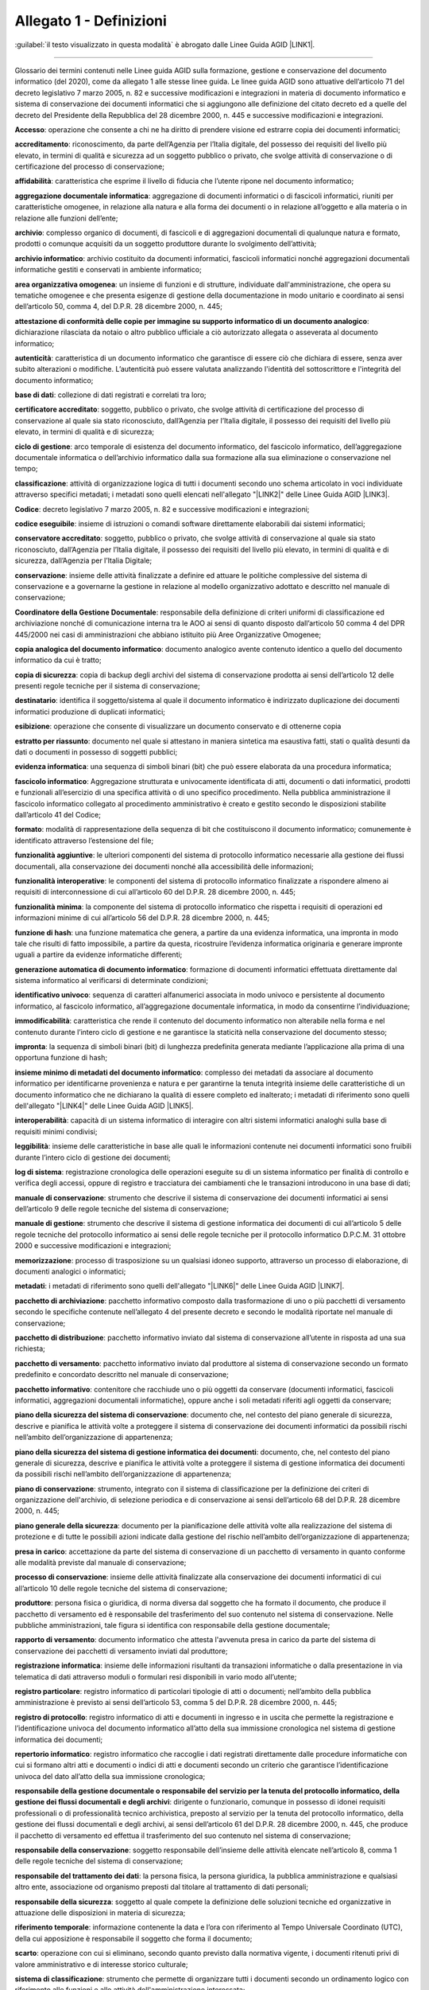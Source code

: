 
.. _he3828404ec3a473d423b1e2a16697e:

Allegato 1 - Definizioni
========================

:guilabel:`il testo visualizzato in questa modalità` è abrogato dalle Linee Guida AGID \ |LINK1|\ .

--------

Glossario dei termini contenuti nelle Linee guida AGID sulla formazione, gestione e conservazione del documento informatico (del 2020), come da allegato 1 alle stesse linee guida. Le linee guida AGID sono attuative dell’articolo 71 del decreto legislativo 7 marzo 2005, n. 82 e successive modificazioni e integrazioni in materia di documento informatico e sistema di conservazione dei documenti informatici che si aggiungono alle definizione del citato decreto ed a quelle del decreto del Presidente della Repubblica del 28 dicembre 2000, n. 445 e successive modificazioni e integrazioni.

\ |STYLE0|\ : operazione che consente a chi ne ha diritto di prendere visione ed estrarre copia dei documenti informatici;

\ |STYLE1|\ : riconoscimento, da parte dell’Agenzia per l’Italia digitale, del possesso dei requisiti del livello più elevato, in termini di qualità e sicurezza ad un soggetto pubblico o privato, che svolge attività di conservazione o di certificazione del processo di conservazione;

\ |STYLE2|\ :  caratteristica che esprime il livello di fiducia che l’utente ripone nel documento informatico;

\ |STYLE3|\ : aggregazione di documenti informatici o di fascicoli informatici, riuniti per caratteristiche omogenee, in relazione alla natura e alla forma dei documenti o in relazione all’oggetto e alla materia o in relazione alle funzioni dell’ente; 

\ |STYLE4|\ : complesso organico di documenti, di fascicoli e di aggregazioni documentali di qualunque natura e formato, prodotti o comunque acquisiti da un soggetto produttore durante lo svolgimento dell’attività; 

\ |STYLE5|\ : archivio costituito da documenti informatici, fascicoli informatici nonché aggregazioni documentali informatiche gestiti e conservati in ambiente informatico;

\ |STYLE6|\ : un insieme di funzioni e di strutture, individuate dall'amministrazione, che opera su tematiche omogenee e che presenta esigenze di gestione della documentazione in modo unitario e coordinato ai sensi dell’articolo 50, comma 4, del D.P.R. 28 dicembre 2000, n. 445;

\ |STYLE7|\ : dichiarazione rilasciata da notaio o altro pubblico ufficiale a ciò autorizzato allegata o asseverata al documento informatico;

\ |STYLE8|\ : caratteristica di un documento informatico che garantisce di essere ciò che dichiara di essere, senza aver subito alterazioni o modifiche. L’autenticità può essere valutata analizzando l'identità del sottoscrittore e l'integrità del documento informatico;

\ |STYLE9|\ : collezione di dati registrati e correlati tra loro;

\ |STYLE10|\ : soggetto, pubblico o privato, che svolge attività di certificazione del processo di conservazione al quale sia stato riconosciuto, dall’Agenzia per l’Italia digitale, il possesso dei requisiti del livello più elevato, in termini di qualità e di sicurezza;

\ |STYLE11|\ : arco temporale di esistenza del documento informatico, del fascicolo informatico, dell’aggregazione documentale informatica o dell’archivio informatico dalla sua formazione alla sua eliminazione o conservazione nel tempo;

\ |STYLE12|\ : attività di organizzazione logica di tutti i documenti secondo uno schema articolato in voci individuate attraverso specifici metadati; i metadati sono quelli elencati nell'allegato "\ |LINK2|\ " delle Linee Guida AGID \ |LINK3|\ . 

\ |STYLE13|\ : decreto legislativo 7 marzo 2005, n. 82 e successive modificazioni e integrazioni; 

\ |STYLE14|\ : insieme di istruzioni o comandi software direttamente elaborabili dai sistemi informatici;

\ |STYLE15|\ : soggetto, pubblico o privato, che svolge attività di conservazione al quale sia stato riconosciuto, dall’Agenzia per l’Italia digitale, il possesso dei requisiti del livello più elevato, in termini di qualità e di sicurezza, dall’Agenzia per l’Italia Digitale;

\ |STYLE16|\ : insieme delle attività finalizzate a definire ed attuare le politiche complessive del sistema di conservazione e a governarne la gestione in relazione al modello organizzativo adottato e descritto nel manuale di conservazione;

\ |STYLE17|\ : responsabile della definizione di criteri uniformi di classificazione ed archiviazione nonché di comunicazione interna tra le AOO ai sensi di quanto disposto dall’articolo 50 comma 4 del DPR 445/2000 nei casi di amministrazioni che abbiano istituito più Aree Organizzative Omogenee;

\ |STYLE18|\ : documento analogico avente contenuto identico a quello del documento informatico da cui è tratto;

\ |STYLE19|\ : copia di backup degli archivi del sistema di conservazione prodotta ai sensi dell’articolo 12 delle presenti regole tecniche per il sistema di conservazione; 

\ |STYLE20|\ : identifica il soggetto/sistema al quale il documento informatico è indirizzato duplicazione dei documenti informatici produzione di duplicati informatici;

\ |STYLE21|\ : operazione che consente di visualizzare un documento conservato e di ottenerne copia

\ |STYLE22|\ : documento nel quale si attestano in maniera sintetica ma esaustiva fatti, stati o qualità desunti da dati o documenti in possesso di soggetti pubblici;

\ |STYLE23|\ : una sequenza di simboli binari (bit) che può essere elaborata da una procedura informatica; 

\ |STYLE24|\ : Aggregazione strutturata e univocamente identificata di atti, documenti o dati informatici, prodotti e funzionali all’esercizio di una specifica attività o di uno specifico procedimento. Nella pubblica amministrazione il fascicolo informatico collegato al procedimento amministrativo è creato e gestito secondo le disposizioni stabilite dall’articolo 41 del Codice;

\ |STYLE25|\ : modalità di rappresentazione della sequenza di bit che costituiscono il documento informatico; comunemente è identificato attraverso l’estensione del file; 

\ |STYLE26|\ : le ulteriori componenti del sistema di protocollo informatico necessarie alla gestione dei flussi documentali, alla conservazione dei documenti nonché alla accessibilità delle informazioni;

\ |STYLE27|\ : le componenti del sistema di protocollo informatico finalizzate a rispondere almeno ai requisiti di interconnessione di cui all’articolo 60 del D.P.R. 28 dicembre 2000, n. 445;

\ |STYLE28|\ : la componente del sistema di protocollo informatico che rispetta i requisiti di operazioni ed informazioni minime di cui all’articolo 56 del D.P.R. 28 dicembre 2000, n. 445;

\ |STYLE29|\ : una funzione matematica che genera, a partire da una evidenza informatica, una impronta in modo tale che risulti di fatto impossibile, a partire da questa, ricostruire l’evidenza informatica originaria e generare impronte uguali a partire da evidenze informatiche differenti;

\ |STYLE30|\ : formazione di documenti informatici effettuata direttamente dal sistema informatico al verificarsi di determinate condizioni; 

\ |STYLE31|\ : sequenza di caratteri alfanumerici associata in modo univoco e persistente al documento informatico, al fascicolo informatico, all’aggregazione documentale informatica, in modo da consentirne l’individuazione;

\ |STYLE32|\ : caratteristica che rende il contenuto del documento informatico non alterabile nella forma e nel contenuto durante l’intero ciclo di gestione e ne garantisce la staticità nella conservazione del documento stesso;

\ |STYLE33|\ : la sequenza di simboli binari (bit) di lunghezza predefinita generata mediante l’applicazione alla prima di una opportuna funzione di hash;

\ |STYLE34|\ : complesso dei metadati  da associare al documento informatico per identificarne provenienza e natura e per garantirne la tenuta integrità insieme delle caratteristiche di un documento informatico che ne dichiarano la qualità di essere completo ed inalterato; i metadati di riferimento sono quelli dell'allegato "\ |LINK4|\ " delle Linee Guida AGID \ |LINK5|\ . 

\ |STYLE35|\ : capacità di un sistema informatico di interagire con altri sistemi informatici analoghi sulla base di requisiti minimi condivisi;

\ |STYLE36|\ : insieme delle caratteristiche in base alle quali le informazioni contenute nei documenti informatici sono fruibili durante l’intero ciclo di gestione dei documenti;

\ |STYLE37|\ : registrazione cronologica delle operazioni eseguite su di un sistema informatico per finalità di controllo e verifica degli accessi, oppure di registro e tracciatura dei cambiamenti che le transazioni introducono in una base di dati;

\ |STYLE38|\ : strumento che descrive il sistema di conservazione dei documenti informatici ai sensi dell’articolo 9 delle regole tecniche del sistema di conservazione;

\ |STYLE39|\ : strumento che descrive il sistema di gestione informatica dei documenti di cui all’articolo 5 delle regole tecniche del protocollo informatico ai sensi delle regole tecniche per il protocollo informatico D.P.C.M. 31 ottobre 2000 e successive modificazioni e integrazioni;

\ |STYLE40|\ : processo di trasposizione su un qualsiasi idoneo supporto, attraverso un processo di elaborazione, di documenti analogici o informatici;

\ |STYLE41|\ : i metadati di riferimento sono quelli dell'allegato "\ |LINK6|\ " delle Linee Guida AGID \ |LINK7|\ .

\ |STYLE42|\ : pacchetto informativo composto dalla trasformazione di uno o più pacchetti di versamento secondo le specifiche contenute nell’allegato 4 del presente decreto e secondo le modalità riportate nel manuale di conservazione;

\ |STYLE43|\ : pacchetto informativo inviato dal sistema di conservazione all’utente in risposta ad una sua richiesta;

\ |STYLE44|\ : pacchetto informativo inviato dal produttore al sistema di conservazione secondo un formato predefinito e concordato descritto nel manuale di conservazione;

\ |STYLE45|\ : contenitore che racchiude uno o più oggetti da conservare (documenti informatici, fascicoli informatici, aggregazioni documentali informatiche), oppure anche i soli metadati riferiti agli oggetti da conservare;

\ |STYLE46|\ : documento che, nel contesto del piano generale di sicurezza, descrive e pianifica le attività volte a proteggere il sistema di conservazione dei documenti informatici da possibili rischi  nell’ambito dell’organizzazione di appartenenza;

\ |STYLE47|\ : documento, che, nel contesto del piano generale di sicurezza, descrive e pianifica le attività volte a proteggere il sistema di gestione informatica dei documenti da possibili rischi nell’ambito dell’organizzazione di appartenenza;

\ |STYLE48|\ : strumento, integrato con il sistema di classificazione per la definizione dei criteri di organizzazione dell'archivio, di selezione periodica e di conservazione ai sensi dell’articolo 68 del D.P.R. 28 dicembre 2000, n. 445;

\ |STYLE49|\ : documento per la pianificazione delle attività volte alla realizzazione del sistema di protezione e di tutte le possibili azioni indicate dalla gestione del rischio nell’ambito dell’organizzazione di appartenenza; 

\ |STYLE50|\ : accettazione da parte del sistema di conservazione di un pacchetto di versamento in quanto conforme alle modalità previste dal manuale di conservazione;

\ |STYLE51|\ : insieme delle attività finalizzate alla conservazione dei documenti informatici di cui all’articolo 10 delle regole tecniche del sistema di conservazione;

\ |STYLE52|\ : persona fisica o giuridica, di norma diversa dal soggetto che ha formato il documento, che produce il pacchetto di versamento ed è responsabile del trasferimento del suo contenuto nel sistema di conservazione. Nelle pubbliche amministrazioni, tale figura si identifica con responsabile della gestione documentale;

\ |STYLE53|\ : documento informatico che attesta l'avvenuta presa in carico da parte del sistema di conservazione dei pacchetti di versamento inviati dal produttore;

\ |STYLE54|\ : insieme delle informazioni risultanti da transazioni informatiche o dalla presentazione in via telematica di dati attraverso moduli o formulari resi disponibili in vario modo all’utente;

\ |STYLE55|\ : registro informatico di particolari tipologie di atti o documenti; nell’ambito della pubblica amministrazione è previsto ai sensi dell’articolo 53, comma 5 del D.P.R. 28 dicembre 2000, n. 445;

\ |STYLE56|\ : registro informatico di atti e documenti in ingresso e in uscita che permette la registrazione e l’identificazione univoca del documento informatico all’atto della sua immissione cronologica nel sistema di gestione informatica dei documenti;

\ |STYLE57|\ : registro informatico che raccoglie i dati registrati direttamente dalle procedure informatiche con cui si formano altri atti e documenti o indici di atti e documenti secondo un criterio che garantisce l’identificazione univoca del dato all’atto della sua immissione cronologica;

\ |STYLE58|\ : dirigente o funzionario, comunque in possesso di idonei requisiti professionali o di professionalità tecnico archivistica, preposto al servizio per la tenuta del protocollo informatico, della gestione dei flussi documentali e degli archivi, ai sensi dell’articolo 61 del D.P.R. 28 dicembre 2000, n. 445, che produce il pacchetto di versamento ed effettua il trasferimento del suo contenuto nel sistema di conservazione; 

\ |STYLE59|\ : soggetto responsabile dell’insieme delle attività elencate nell’articolo 8, comma 1 delle regole tecniche del sistema di conservazione; 

\ |STYLE60|\ : la persona fisica, la persona giuridica, la pubblica amministrazione e qualsiasi altro ente, associazione od organismo preposti dal titolare al trattamento di dati personali; 

\ |STYLE61|\ : soggetto al quale compete la definizione delle soluzioni tecniche ed organizzative in attuazione delle disposizioni in materia di sicurezza;

\ |STYLE62|\ : informazione contenente la data e l’ora con riferimento al Tempo Universale Coordinato (UTC), della cui apposizione è responsabile il soggetto che forma il documento;

\ |STYLE63|\ : operazione con cui si eliminano, secondo quanto previsto dalla normativa vigente, i documenti ritenuti privi di valore amministrativo e di interesse storico culturale;

\ |STYLE64|\ : strumento che permette di organizzare tutti i documenti secondo un ordinamento logico con riferimento alle funzioni e alle attività dell'amministrazione interessata;

\ |STYLE65|\ : sistema di conservazione dei documenti informatici di cui all’articolo 44 del Codice; 

\ |STYLE66|\ : nell’ambito della pubblica amministrazione è il sistema di cui all'articolo 52 del D.P.R. 28 dicembre 2000, n. 445; per i privati è il sistema che consente la tenuta di un documento informatico; 

\ |STYLE67|\ : caratteristica che garantisce l’assenza di tutti gli elementi dinamici, quali macroistruzioni, riferimenti esterni o codici eseguibili, e l’assenza delle informazioni di ausilio alla redazione, quali annotazioni, revisioni, segnalibri, gestite dal prodotto software utilizzato per la redazione;

\ |STYLE68|\ : particolare evento caratterizzato dall’atomicità, consistenza, integrità e persistenza delle modifiche della base di dati;

\ |STYLE69|\ : decreto del Presidente della Repubblica 28 dicembre 2000, n.445, e successive modificazioni;

\ |STYLE70|\ : riferito ad un'area organizzativa omogenea, un ufficio dell’area stessa che utilizza i servizi messi a disposizione dal sistema di protocollo informatico;

\ |STYLE71|\ : persona, ente o sistema che interagisce con i servizi di un sistema di gestione informatica dei documenti e/o di un sistema per la conservazione dei documenti informatici, al fine di fruire delle informazioni di interesse; 

\ |STYLE72|\ : operazione con cui il responsabile della conservazione di un organo giudiziario o amministrativo dello Stato effettua l'invio agli Archivi di Stato o all’Archivio Centrale dello Stato della documentazione destinata ad essere ivi conservata ai sensi della normativa vigente in materia di beni culturali.

--------

\ |STYLE73|\ 


+-----------------------------------------------------------------------------------------------------+------------------------------------------------------------------------------------------------------------------------------------------------------------------------------------------------------------------------------------------------------------------------------------------------------------------------------------------------------------------------------------------------+
|\ |STYLE74|\                                                                                         |\ |STYLE75|\                                                                                                                                                                                                                                                                                                                                                                                    |
+-----------------------------------------------------------------------------------------------------+------------------------------------------------------------------------------------------------------------------------------------------------------------------------------------------------------------------------------------------------------------------------------------------------------------------------------------------------------------------------------------------------+
|Accesso                                                                                              |Operazione che consente di prendere visione dei documenti informatici.                                                                                                                                                                                                                                                                                                                          |
+-----------------------------------------------------------------------------------------------------+------------------------------------------------------------------------------------------------------------------------------------------------------------------------------------------------------------------------------------------------------------------------------------------------------------------------------------------------------------------------------------------------+
|Affidabilità                                                                                         |Caratteristica che, con riferimento a un sistema di gestione documentale o conservazione, esprime il livello di fiducia che l'utente ripone nel sistema stesso, mentre con riferimento al documento informatico esprime la credibilità e l’accuratezza della rappresentazione di atti e fatti in esso contenuta.                                                                                |
+-----------------------------------------------------------------------------------------------------+------------------------------------------------------------------------------------------------------------------------------------------------------------------------------------------------------------------------------------------------------------------------------------------------------------------------------------------------------------------------------------------------+
|Aggregazione documentale informatica                                                                 |Insieme di documenti informatici o insieme di fascicoli informatici riuniti per caratteristiche omogenee, in relazione alla natura e alla forma dei documenti o in relazione all’oggetto e alla materia o in relazione alle funzioni dell’ente.                                                                                                                                                 |
+-----------------------------------------------------------------------------------------------------+------------------------------------------------------------------------------------------------------------------------------------------------------------------------------------------------------------------------------------------------------------------------------------------------------------------------------------------------------------------------------------------------+
|Archivio                                                                                             |Complesso dei documenti prodotti o acquisiti da un soggetto pubblico o privato durante lo svolgimento della propria attività.                                                                                                                                                                                                                                                                   |
+-----------------------------------------------------------------------------------------------------+------------------------------------------------------------------------------------------------------------------------------------------------------------------------------------------------------------------------------------------------------------------------------------------------------------------------------------------------------------------------------------------------+
|Archivio informatico                                                                                 |Archivio costituito da documenti informatici, organizzati in aggregazioni documentali informatiche.                                                                                                                                                                                                                                                                                             |
+-----------------------------------------------------------------------------------------------------+------------------------------------------------------------------------------------------------------------------------------------------------------------------------------------------------------------------------------------------------------------------------------------------------------------------------------------------------------------------------------------------------+
|Area Organizzativa Omogenea                                                                          |Un insieme di funzioni e di uffici individuati dall'ente al fine di gestire i documenti in modo unitario e coordinato, secondo quanto disposto dall’art. 50 comma 4 del D.P.R. 28 dicembre 2000, n. 445. Essa rappresenta il canale ufficiale per l'invio di istanze e l'avvio di procedimenti amministrativi.                                                                                  |
+-----------------------------------------------------------------------------------------------------+------------------------------------------------------------------------------------------------------------------------------------------------------------------------------------------------------------------------------------------------------------------------------------------------------------------------------------------------------------------------------------------------+
|Attestazione di conformità delle copie per immagine su supporto informatico di un documento analogico|Dichiarazione rilasciata da notaio o altro pubblico ufficiale a ciò autorizzato allegata o asseverata al documento informatico.                                                                                                                                                                                                                                                                 |
+-----------------------------------------------------------------------------------------------------+------------------------------------------------------------------------------------------------------------------------------------------------------------------------------------------------------------------------------------------------------------------------------------------------------------------------------------------------------------------------------------------------+
|Autenticità                                                                                          |Caratteristica in virtù della quale un oggetto deve considerarsi come corrispondente a ciò che era nel momento originario della sua produzione. Pertanto un oggetto è autentico se nel contempo è integro e completo, non avendo subito nel corso del tempo o dello spazio alcuna modifica non autorizzata. L'autenticità è valutata sulla base di precise evidenze.                            |
+-----------------------------------------------------------------------------------------------------+------------------------------------------------------------------------------------------------------------------------------------------------------------------------------------------------------------------------------------------------------------------------------------------------------------------------------------------------------------------------------------------------+
|Certificazione                                                                                       |Attestazione di terza parte relativa alla conformità ai requisiti specificati di prodotti, processi, persone e sistemi.                                                                                                                                                                                                                                                                         |
+-----------------------------------------------------------------------------------------------------+------------------------------------------------------------------------------------------------------------------------------------------------------------------------------------------------------------------------------------------------------------------------------------------------------------------------------------------------------------------------------------------------+
|Classificazione                                                                                      |Attività di organizzazione di tutti i documenti secondo uno schema costituito da un insieme di voci articolate in modo gerarchico e che individuano, in astratto, le funzioni, competenze, attività e/o materie del soggetto produttore.                                                                                                                                                        |
+-----------------------------------------------------------------------------------------------------+------------------------------------------------------------------------------------------------------------------------------------------------------------------------------------------------------------------------------------------------------------------------------------------------------------------------------------------------------------------------------------------------+
|Cloud della PA                                                                                       |Ambiente virtuale che consente alle Pubbliche Amministrazioni di erogare servizi digitali ai cittadini e alle imprese nel rispetto di requisiti minimi di sicurezza e affidabilità.                                                                                                                                                                                                             |
+-----------------------------------------------------------------------------------------------------+------------------------------------------------------------------------------------------------------------------------------------------------------------------------------------------------------------------------------------------------------------------------------------------------------------------------------------------------------------------------------------------------+
|Codec                                                                                                |Algoritmo di codifica e decodifica che consente di generare flussi binari, eventualmente imbustarli in un file o in un wrapper (codifica), così come di estrarli da esso (decodifica).                                                                                                                                                                                                          |
+-----------------------------------------------------------------------------------------------------+------------------------------------------------------------------------------------------------------------------------------------------------------------------------------------------------------------------------------------------------------------------------------------------------------------------------------------------------------------------------------------------------+
|Conservatore                                                                                         |Soggetto pubblico o privato che svolge attività di conservazione dei documenti informatici.                                                                                                                                                                                                                                                                                                     |
+-----------------------------------------------------------------------------------------------------+------------------------------------------------------------------------------------------------------------------------------------------------------------------------------------------------------------------------------------------------------------------------------------------------------------------------------------------------------------------------------------------------+
|Conservazione                                                                                        |Insieme delle attività finalizzate a definire ed attuare le politiche complessive del sistema di conservazione e a governarne la gestione in relazione al modello organizzativo adottato, garantendo nel tempo le caratteristiche di autenticità, integrità, leggibilità, reperibilità dei documenti                                                                                            |
+-----------------------------------------------------------------------------------------------------+------------------------------------------------------------------------------------------------------------------------------------------------------------------------------------------------------------------------------------------------------------------------------------------------------------------------------------------------------------------------------------------------+
|Convenzioni di denominazione del file                                                                |Insieme di regole sintattiche che definisce il nome dei file all’interno di un filesystem o pacchetto.                                                                                                                                                                                                                                                                                          |
+-----------------------------------------------------------------------------------------------------+------------------------------------------------------------------------------------------------------------------------------------------------------------------------------------------------------------------------------------------------------------------------------------------------------------------------------------------------------------------------------------------------+
|Coordinatore della Gestione Documentale                                                              |Soggetto responsabile della definizione di criteri uniformi di classificazione ed archiviazione nonché di comunicazione interna tra le AOO ai sensi di quanto disposto dall’articolo 50 comma 4 del DPR 445/2000 nei casi di amministrazioni che abbiano istituito più AOO.                                                                                                                     |
+-----------------------------------------------------------------------------------------------------+------------------------------------------------------------------------------------------------------------------------------------------------------------------------------------------------------------------------------------------------------------------------------------------------------------------------------------------------------------------------------------------------+
|Destinatario                                                                                         |Soggetto o sistema al quale il documento informatico è indirizzato.                                                                                                                                                                                                                                                                                                                             |
+-----------------------------------------------------------------------------------------------------+------------------------------------------------------------------------------------------------------------------------------------------------------------------------------------------------------------------------------------------------------------------------------------------------------------------------------------------------------------------------------------------------+
|Digest                                                                                               |Vedi Impronta crittografica.                                                                                                                                                                                                                                                                                                                                                                    |
+-----------------------------------------------------------------------------------------------------+------------------------------------------------------------------------------------------------------------------------------------------------------------------------------------------------------------------------------------------------------------------------------------------------------------------------------------------------------------------------------------------------+
|Documento amministrativo informatico                                                                 |Ogni rappresentazione, grafica, fotocinematografica, elettromagnetica o di qualunque altra specie, del contenuto di atti, anche interni, formati dalle pubbliche amministrazioni, o, comunque, da queste ultime utilizzati ai fini dell'attività amministrativa                                                                                                                                 |
+-----------------------------------------------------------------------------------------------------+------------------------------------------------------------------------------------------------------------------------------------------------------------------------------------------------------------------------------------------------------------------------------------------------------------------------------------------------------------------------------------------------+
|Documento elettronico                                                                                |Qualsiasi contenuto conservato in forma elettronica, in particolare testo o registrazione sonora, visiva o audiovisiva                                                                                                                                                                                                                                                                          |
+-----------------------------------------------------------------------------------------------------+------------------------------------------------------------------------------------------------------------------------------------------------------------------------------------------------------------------------------------------------------------------------------------------------------------------------------------------------------------------------------------------------+
|Documento informatico                                                                                |Documento elettronico che contiene la rappresentazione informatica di atti, fatti o dati giuridicamente rilevanti                                                                                                                                                                                                                                                                               |
+-----------------------------------------------------------------------------------------------------+------------------------------------------------------------------------------------------------------------------------------------------------------------------------------------------------------------------------------------------------------------------------------------------------------------------------------------------------------------------------------------------------+
|Duplicato informatico                                                                                |Vedi art. 1, comma 1, lett) i quinquies del CAD.                                                                                                                                                                                                                                                                                                                                                |
+-----------------------------------------------------------------------------------------------------+------------------------------------------------------------------------------------------------------------------------------------------------------------------------------------------------------------------------------------------------------------------------------------------------------------------------------------------------------------------------------------------------+
|eSeal                                                                                                |Vedi sigillo elettronico.                                                                                                                                                                                                                                                                                                                                                                       |
+-----------------------------------------------------------------------------------------------------+------------------------------------------------------------------------------------------------------------------------------------------------------------------------------------------------------------------------------------------------------------------------------------------------------------------------------------------------------------------------------------------------+
|Esibizione                                                                                           |operazione che consente di visualizzare un documento conservato                                                                                                                                                                                                                                                                                                                                 |
+-----------------------------------------------------------------------------------------------------+------------------------------------------------------------------------------------------------------------------------------------------------------------------------------------------------------------------------------------------------------------------------------------------------------------------------------------------------------------------------------------------------+
|eSignature                                                                                           |Vedi firma elettronica.                                                                                                                                                                                                                                                                                                                                                                         |
+-----------------------------------------------------------------------------------------------------+------------------------------------------------------------------------------------------------------------------------------------------------------------------------------------------------------------------------------------------------------------------------------------------------------------------------------------------------------------------------------------------------+
|Estratto di documento informatico                                                                    |Parte del documento tratto dal documento originale                                                                                                                                                                                                                                                                                                                                              |
+-----------------------------------------------------------------------------------------------------+------------------------------------------------------------------------------------------------------------------------------------------------------------------------------------------------------------------------------------------------------------------------------------------------------------------------------------------------------------------------------------------------+
|Estratto per riassunto di documento informatico                                                      |Documento nel quale si attestano in maniera sintetica fatti, stati o qualità desunti da documenti informatici.                                                                                                                                                                                                                                                                                  |
+-----------------------------------------------------------------------------------------------------+------------------------------------------------------------------------------------------------------------------------------------------------------------------------------------------------------------------------------------------------------------------------------------------------------------------------------------------------------------------------------------------------+
|Estrazione statica dei dati                                                                          |Estrazione di informazioni utili da grandi quantità di dati (es. database, datawarehouse ecc...), attraverso metodi automatici o semi-automatici                                                                                                                                                                                                                                                |
+-----------------------------------------------------------------------------------------------------+------------------------------------------------------------------------------------------------------------------------------------------------------------------------------------------------------------------------------------------------------------------------------------------------------------------------------------------------------------------------------------------------+
|Evidenza informatica                                                                                 |Sequenza finita di bit che può essere elaborata da una procedura informatica.                                                                                                                                                                                                                                                                                                                   |
+-----------------------------------------------------------------------------------------------------+------------------------------------------------------------------------------------------------------------------------------------------------------------------------------------------------------------------------------------------------------------------------------------------------------------------------------------------------------------------------------------------------+
|Fascicolo informatico                                                                                |Aggregazione documentale informatica strutturata e univocamente identificata contenente atti, documenti o dati informatici prodotti e funzionali all’esercizio di una attività o allo svolgimento di uno specifico procedimento.                                                                                                                                                                |
+-----------------------------------------------------------------------------------------------------+------------------------------------------------------------------------------------------------------------------------------------------------------------------------------------------------------------------------------------------------------------------------------------------------------------------------------------------------------------------------------------------------+
|File                                                                                                 |Insieme di informazioni, dati o comandi logicamente correlati, raccolti sotto un unico nome e registrati, per mezzo di un programma di elaborazione o di scrittura, nella memoria di un computer.                                                                                                                                                                                               |
+-----------------------------------------------------------------------------------------------------+------------------------------------------------------------------------------------------------------------------------------------------------------------------------------------------------------------------------------------------------------------------------------------------------------------------------------------------------------------------------------------------------+
|File container                                                                                       |Vedi Formato contenitore.                                                                                                                                                                                                                                                                                                                                                                       |
+-----------------------------------------------------------------------------------------------------+------------------------------------------------------------------------------------------------------------------------------------------------------------------------------------------------------------------------------------------------------------------------------------------------------------------------------------------------------------------------------------------------+
|File wrapper                                                                                         |Vedi Formato contenitore.                                                                                                                                                                                                                                                                                                                                                                       |
+-----------------------------------------------------------------------------------------------------+------------------------------------------------------------------------------------------------------------------------------------------------------------------------------------------------------------------------------------------------------------------------------------------------------------------------------------------------------------------------------------------------+
|File-manifesto                                                                                       |File che contiene metadati riferiti ad un file o ad un pacchetto di file.                                                                                                                                                                                                                                                                                                                       |
+-----------------------------------------------------------------------------------------------------+------------------------------------------------------------------------------------------------------------------------------------------------------------------------------------------------------------------------------------------------------------------------------------------------------------------------------------------------------------------------------------------------+
|Filesystem                                                                                           |Sistema di gestione dei file, strutturato mediante una o più gerarchie ad albero, che determina le modalità di assegnazione dei nomi, memorizzazione e organizzazione all’interno di uno storage.                                                                                                                                                                                               |
+-----------------------------------------------------------------------------------------------------+------------------------------------------------------------------------------------------------------------------------------------------------------------------------------------------------------------------------------------------------------------------------------------------------------------------------------------------------------------------------------------------------+
|Firma elettronica                                                                                    |Vedi articolo 3 del Regolamento eIDAS.                                                                                                                                                                                                                                                                                                                                                          |
+-----------------------------------------------------------------------------------------------------+------------------------------------------------------------------------------------------------------------------------------------------------------------------------------------------------------------------------------------------------------------------------------------------------------------------------------------------------------------------------------------------------+
|Firma elettronica qualificata                                                                        |Vedi articolo 3 del Regolamento eIDAS.                                                                                                                                                                                                                                                                                                                                                          |
+-----------------------------------------------------------------------------------------------------+------------------------------------------------------------------------------------------------------------------------------------------------------------------------------------------------------------------------------------------------------------------------------------------------------------------------------------------------------------------------------------------------+
|Flusso (binario)                                                                                     |Sequenza di bit prodotta in un intervallo temporale finito e continuativo che ha un’origine precisa ma di cui potrebbe non essere predeterminato il suo istante di interruzione.                                                                                                                                                                                                                |
+-----------------------------------------------------------------------------------------------------+------------------------------------------------------------------------------------------------------------------------------------------------------------------------------------------------------------------------------------------------------------------------------------------------------------------------------------------------------------------------------------------------+
|Formato contenitore                                                                                  |Formato di file progettato per consentire l'inclusione (“imbustamento” o wrapping), in uno stesso file, di una o più evidenze informatiche soggette a differenti tipi di codifica e al quale possono essere associati specifici metadati.                                                                                                                                                       |
+-----------------------------------------------------------------------------------------------------+------------------------------------------------------------------------------------------------------------------------------------------------------------------------------------------------------------------------------------------------------------------------------------------------------------------------------------------------------------------------------------------------+
|Formato del documento informatico                                                                    |Modalità di rappresentazione della sequenza di bit che costituiscono il documento informatico; comunemente è identificato attraverso l’estensione del file.                                                                                                                                                                                                                                     |
+-----------------------------------------------------------------------------------------------------+------------------------------------------------------------------------------------------------------------------------------------------------------------------------------------------------------------------------------------------------------------------------------------------------------------------------------------------------------------------------------------------------+
|Formato “deprecato”                                                                                  |Formato in passato considerato ufficiale il cui uso è attualmente sconsigliato a favore di una versione più recente.                                                                                                                                                                                                                                                                            |
+-----------------------------------------------------------------------------------------------------+------------------------------------------------------------------------------------------------------------------------------------------------------------------------------------------------------------------------------------------------------------------------------------------------------------------------------------------------------------------------------------------------+
|Funzioni aggiuntive del protocollo informatico                                                       |Nel sistema di protocollo informatico, componenti supplementari rispetto a quelle minime, necessarie alla gestione dei flussi documentali, alla conservazione dei documenti nonché alla accessibilità delle informazioni.                                                                                                                                                                       |
+-----------------------------------------------------------------------------------------------------+------------------------------------------------------------------------------------------------------------------------------------------------------------------------------------------------------------------------------------------------------------------------------------------------------------------------------------------------------------------------------------------------+
|Funzioni minime del protocollo informatico                                                           |Componenti del sistema di protocollo informatico che rispettano i requisiti di operazioni ed informazioni minime di cui all’articolo 56 del D.P.R. 28 dicembre 2000, n. 445.                                                                                                                                                                                                                    |
+-----------------------------------------------------------------------------------------------------+------------------------------------------------------------------------------------------------------------------------------------------------------------------------------------------------------------------------------------------------------------------------------------------------------------------------------------------------------------------------------------------------+
|Funzione di hash crittografica                                                                       |Funzione matematica che genera, a partire da una evidenza informatica, una impronta crittografica o digest (vedi) in modo tale che risulti computazionalmente difficile (di fatto impossibile), a partire da questa, ricostruire l’evidenza informatica originaria e generare impronte uguali a partire da evidenze informatiche differenti.                                                    |
+-----------------------------------------------------------------------------------------------------+------------------------------------------------------------------------------------------------------------------------------------------------------------------------------------------------------------------------------------------------------------------------------------------------------------------------------------------------------------------------------------------------+
|Gestione Documentale                                                                                 |Processo finalizzato al controllo efficiente e sistematico della produzione, ricezione, tenuta, uso, selezione e conservazione dei documenti.                                                                                                                                                                                                                                                   |
+-----------------------------------------------------------------------------------------------------+------------------------------------------------------------------------------------------------------------------------------------------------------------------------------------------------------------------------------------------------------------------------------------------------------------------------------------------------------------------------------------------------+
|hash                                                                                                 |Termine inglese usato, impropriamente, come sinonimo d’uso di “impronta crittografica” o “digest” (vedi).                                                                                                                                                                                                                                                                                       |
+-----------------------------------------------------------------------------------------------------+------------------------------------------------------------------------------------------------------------------------------------------------------------------------------------------------------------------------------------------------------------------------------------------------------------------------------------------------------------------------------------------------+
|Identificativo univoco                                                                               |Sequenza di numeri o caratteri alfanumerici associata in modo univoco e persistente ad un'entità all'interno di uno specifico ambito di applicazione.                                                                                                                                                                                                                                           |
+-----------------------------------------------------------------------------------------------------+------------------------------------------------------------------------------------------------------------------------------------------------------------------------------------------------------------------------------------------------------------------------------------------------------------------------------------------------------------------------------------------------+
|Impronta crittografica                                                                               |Sequenza di bit di lunghezza predefinita, risultato dell’applicazione di una funzione di hash crittografica a un’evidenza informatica.                                                                                                                                                                                                                                                          |
+-----------------------------------------------------------------------------------------------------+------------------------------------------------------------------------------------------------------------------------------------------------------------------------------------------------------------------------------------------------------------------------------------------------------------------------------------------------------------------------------------------------+
|Integrità                                                                                            |Caratteristica di un documento informatico o di un'aggregazione documentale in virtù della quale risulta che essi non hanno subito nel tempo e nello spazio alcuna alterazione non autorizzata. La caratteristica dell'integrità, insieme a quella della completezza, concorre a determinare la caratteristica dell'autenticità.                                                                |
+-----------------------------------------------------------------------------------------------------+------------------------------------------------------------------------------------------------------------------------------------------------------------------------------------------------------------------------------------------------------------------------------------------------------------------------------------------------------------------------------------------------+
|Interoperabilità                                                                                     |Caratteristica di un sistema informativo, le cui interfacce sono pubbliche e aperte, e capaci di interagire in maniera automatica con altri sistemi informativi per lo scambio di informazioni e l’erogazione di servizi.                                                                                                                                                                       |
+-----------------------------------------------------------------------------------------------------+------------------------------------------------------------------------------------------------------------------------------------------------------------------------------------------------------------------------------------------------------------------------------------------------------------------------------------------------------------------------------------------------+
|Leggibilità                                                                                          |Caratteristica di un documento informatico che garantisce la qualità di poter essere decodificato e interpretato da un'applicazione informatica.                                                                                                                                                                                                                                                |
+-----------------------------------------------------------------------------------------------------+------------------------------------------------------------------------------------------------------------------------------------------------------------------------------------------------------------------------------------------------------------------------------------------------------------------------------------------------------------------------------------------------+
|Manuale di conservazione                                                                             |Documento informatico che descrive il sistema di conservazione e illustra dettagliatamente l’organizzazione, i soggetti coinvolti e i ruoli svolti dagli stessi, il modello di funzionamento, la descrizione del processo, la descrizione delle architetture e delle infrastrutture.                                                                                                            |
+-----------------------------------------------------------------------------------------------------+------------------------------------------------------------------------------------------------------------------------------------------------------------------------------------------------------------------------------------------------------------------------------------------------------------------------------------------------------------------------------------------------+
|Manuale di gestione                                                                                  |Documento informatico che descrive il sistema di gestione, anche ai fini della conservazione, dei documenti informatici e fornisce le istruzioni per il corretto funzionamento del servizio per la tenuta del protocollo informatico, della gestione dei flussi documentali e degli archivi.                                                                                                    |
+-----------------------------------------------------------------------------------------------------+------------------------------------------------------------------------------------------------------------------------------------------------------------------------------------------------------------------------------------------------------------------------------------------------------------------------------------------------------------------------------------------------+
|Metadati                                                                                             |Dati associati a un o documento informatico, a un fascicolo informatico o a un'aggregazione documentale per identificarli, descrivendone il contesto, il contenuto e la struttura - così da permetterne la gestione del tempo - in conformità a quanto definito nella norma ISO 15489-1:2016 e più nello specifico dalla norma ISO 23081-1:2017.                                                |
+-----------------------------------------------------------------------------------------------------+------------------------------------------------------------------------------------------------------------------------------------------------------------------------------------------------------------------------------------------------------------------------------------------------------------------------------------------------------------------------------------------------+
|Naming convention                                                                                    |Vedi Convenzioni di denominazione                                                                                                                                                                                                                                                                                                                                                               |
+-----------------------------------------------------------------------------------------------------+------------------------------------------------------------------------------------------------------------------------------------------------------------------------------------------------------------------------------------------------------------------------------------------------------------------------------------------------------------------------------------------------+
|Oggetto di conservazione                                                                             |Oggetto digitale versato in un sistema di conservazione.                                                                                                                                                                                                                                                                                                                                        |
+-----------------------------------------------------------------------------------------------------+------------------------------------------------------------------------------------------------------------------------------------------------------------------------------------------------------------------------------------------------------------------------------------------------------------------------------------------------------------------------------------------------+
|Oggetto digitale                                                                                     |Oggetto informativo digitale, che può assumere varie forme tra le quali quelle di documento informatico, fascicolo informatico, aggregazione documentale informatica o archivio informatico.                                                                                                                                                                                                    |
+-----------------------------------------------------------------------------------------------------+------------------------------------------------------------------------------------------------------------------------------------------------------------------------------------------------------------------------------------------------------------------------------------------------------------------------------------------------------------------------------------------------+
|Pacchetto di archiviazione                                                                           |Pacchetto informativo generato dalla trasformazione di uno o più pacchetti di versamento coerentemente con le modalità riportate nel manuale di conservazione.                                                                                                                                                                                                                                  |
+-----------------------------------------------------------------------------------------------------+------------------------------------------------------------------------------------------------------------------------------------------------------------------------------------------------------------------------------------------------------------------------------------------------------------------------------------------------------------------------------------------------+
|Pacchetto di distribuzione                                                                           |Pacchetto informativo inviato dal sistema di conservazione all’utente in risposta ad una sua richiesta di accesso a oggetti di conservazione.                                                                                                                                                                                                                                                   |
+-----------------------------------------------------------------------------------------------------+------------------------------------------------------------------------------------------------------------------------------------------------------------------------------------------------------------------------------------------------------------------------------------------------------------------------------------------------------------------------------------------------+
|Pacchetto di file (file package)                                                                     |Insieme finito di più file (possibilmente organizzati in una struttura di sottoalbero all’interno di un filesystem) che costituiscono, collettivamente oltre che individualmente, un contenuto informativo unitario e auto-consistente.                                                                                                                                                         |
+-----------------------------------------------------------------------------------------------------+------------------------------------------------------------------------------------------------------------------------------------------------------------------------------------------------------------------------------------------------------------------------------------------------------------------------------------------------------------------------------------------------+
|Pacchetto di versamento                                                                              |Pacchetto informativo inviato dal produttore al sistema di conservazione secondo il formato descritto nel manuale di conservazione.                                                                                                                                                                                                                                                             |
+-----------------------------------------------------------------------------------------------------+------------------------------------------------------------------------------------------------------------------------------------------------------------------------------------------------------------------------------------------------------------------------------------------------------------------------------------------------------------------------------------------------+
|Pacchetto informativo                                                                                |Contenitore logico che racchiude uno o più oggetti di conservazione con i relativi metadati, oppure anche i soli metadati riferiti agli oggetti di conservazione.                                                                                                                                                                                                                               |
+-----------------------------------------------------------------------------------------------------+------------------------------------------------------------------------------------------------------------------------------------------------------------------------------------------------------------------------------------------------------------------------------------------------------------------------------------------------------------------------------------------------+
|Path                                                                                                 |Percorso (vedi).                                                                                                                                                                                                                                                                                                                                                                                |
+-----------------------------------------------------------------------------------------------------+------------------------------------------------------------------------------------------------------------------------------------------------------------------------------------------------------------------------------------------------------------------------------------------------------------------------------------------------------------------------------------------------+
|Pathname                                                                                             |Concatenazione ordinata del percorso di un file e del suo nome.                                                                                                                                                                                                                                                                                                                                 |
+-----------------------------------------------------------------------------------------------------+------------------------------------------------------------------------------------------------------------------------------------------------------------------------------------------------------------------------------------------------------------------------------------------------------------------------------------------------------------------------------------------------+
|Percorso                                                                                             |Informazioni relative alla localizzazione virtuale del file all’interno del filesystem espressa come concatenazione ordinata del nome dei nodi del percorso.                                                                                                                                                                                                                                    |
+-----------------------------------------------------------------------------------------------------+------------------------------------------------------------------------------------------------------------------------------------------------------------------------------------------------------------------------------------------------------------------------------------------------------------------------------------------------------------------------------------------------+
|Piano della sicurezza del sistema di conservazione                                                   |Documento che, nel contesto del piano generale di sicurezza, descrive e pianifica le attività volte a proteggere il sistema di conservazione dei documenti informatici da possibili rischi.                                                                                                                                                                                                     |
+-----------------------------------------------------------------------------------------------------+------------------------------------------------------------------------------------------------------------------------------------------------------------------------------------------------------------------------------------------------------------------------------------------------------------------------------------------------------------------------------------------------+
|Piano della sicurezza del sistema di gestione Informatica dei documenti                              |Documento che, nel contesto del piano generale di sicurezza, descrive e pianifica le attività volte a proteggere il sistema di gestione informatica dei documenti da possibili rischi.                                                                                                                                                                                                          |
+-----------------------------------------------------------------------------------------------------+------------------------------------------------------------------------------------------------------------------------------------------------------------------------------------------------------------------------------------------------------------------------------------------------------------------------------------------------------------------------------------------------+
|Piano di classificazione (Titolario)                                                                 |Struttura logica che permette di organizzare documenti e oggetti digitali secondo uno schema desunto dalle funzioni e dalle attività dell'amministrazione interessata.                                                                                                                                                                                                                          |
+-----------------------------------------------------------------------------------------------------+------------------------------------------------------------------------------------------------------------------------------------------------------------------------------------------------------------------------------------------------------------------------------------------------------------------------------------------------------------------------------------------------+
|Piano di conservazione                                                                               |Documento, allegato al manuale di gestione e integrato con il sistema di classificazione, in cui sono definiti i criteri di organizzazione dell'archivio, di selezione periodica e di conservazione ai sensi dell’articolo 68 del D.P.R. 28 dicembre 2000, n. 445.                                                                                                                              |
+-----------------------------------------------------------------------------------------------------+------------------------------------------------------------------------------------------------------------------------------------------------------------------------------------------------------------------------------------------------------------------------------------------------------------------------------------------------------------------------------------------------+
|Piano di organizzazione delle aggregazioni documentali                                               |Strumento integrato con il sistema di classificazione a partire dai livelli gerarchici inferiori di quest’ultimo e finalizzato a individuare le tipologie di aggregazioni documentali (tipologie di serie e tipologie di fascicoli) che devono essere prodotte e gestite in rapporto ai procedimenti e attività in cui si declinano le funzioni svolte dall’ente                                |
+-----------------------------------------------------------------------------------------------------+------------------------------------------------------------------------------------------------------------------------------------------------------------------------------------------------------------------------------------------------------------------------------------------------------------------------------------------------------------------------------------------------+
|Piano generale della sicurezza                                                                       |Documento che pianifica le attività volte alla realizzazione del sistema di protezione e di tutte le possibili azioni indicate dalla gestione del rischio nell’ambito dell’organizzazione di appartenenza.                                                                                                                                                                                      |
+-----------------------------------------------------------------------------------------------------+------------------------------------------------------------------------------------------------------------------------------------------------------------------------------------------------------------------------------------------------------------------------------------------------------------------------------------------------------------------------------------------------+
|Presa in carico                                                                                      |Accettazione da parte del sistema di conservazione di un pacchetto di versamento in quanto conforme alle modalità previste dal manuale di conservazione e, in caso di affidamento del servizio all’esterno, dagli accordi stipulati tra il titolare dell’oggetto di conservazione e il responsabile del servizio di conservazione.                                                              |
+-----------------------------------------------------------------------------------------------------+------------------------------------------------------------------------------------------------------------------------------------------------------------------------------------------------------------------------------------------------------------------------------------------------------------------------------------------------------------------------------------------------+
|Processo                                                                                             |Insieme di attività correlate o interagenti che trasformano elementi in ingresso in elementi in uscita.                                                                                                                                                                                                                                                                                         |
+-----------------------------------------------------------------------------------------------------+------------------------------------------------------------------------------------------------------------------------------------------------------------------------------------------------------------------------------------------------------------------------------------------------------------------------------------------------------------------------------------------------+
|Produttore dei PdV                                                                                   |Persona fisica, di norma diversa dal soggetto che ha formato il documento, che produce il pacchetto di versamento ed è responsabile del trasferimento del suo contenuto nel sistema di conservazione. Nelle pubbliche amministrazioni, tale figura si identifica con il responsabile della gestione documentale.                                                                                |
+-----------------------------------------------------------------------------------------------------+------------------------------------------------------------------------------------------------------------------------------------------------------------------------------------------------------------------------------------------------------------------------------------------------------------------------------------------------------------------------------------------------+
|qSeal                                                                                                |Sigillo elettronico qualificato, come da art. 35 del Regolamento eIDAS.                                                                                                                                                                                                                                                                                                                         |
+-----------------------------------------------------------------------------------------------------+------------------------------------------------------------------------------------------------------------------------------------------------------------------------------------------------------------------------------------------------------------------------------------------------------------------------------------------------------------------------------------------------+
|qSignature                                                                                           |Firma elettronica qualificata, come da art. 25 del Regolamento eIDAS.                                                                                                                                                                                                                                                                                                                           |
+-----------------------------------------------------------------------------------------------------+------------------------------------------------------------------------------------------------------------------------------------------------------------------------------------------------------------------------------------------------------------------------------------------------------------------------------------------------------------------------------------------------+
|Rapporto di versamento                                                                               |Documento informatico che attesta l'avvenuta presa in carico da parte del sistema di conservazione dei pacchetti di versamento inviati dal produttore.                                                                                                                                                                                                                                          |
+-----------------------------------------------------------------------------------------------------+------------------------------------------------------------------------------------------------------------------------------------------------------------------------------------------------------------------------------------------------------------------------------------------------------------------------------------------------------------------------------------------------+
|Registro di protocollo                                                                               |Registro informatico ove sono memorizzate le informazioni prescritte dalla normativa per tutti i documenti ricevuti e spediti da un ente e per tutti i documenti informatici dell'ente stesso.                                                                                                                                                                                                  |
+-----------------------------------------------------------------------------------------------------+------------------------------------------------------------------------------------------------------------------------------------------------------------------------------------------------------------------------------------------------------------------------------------------------------------------------------------------------------------------------------------------------+
|Registro particolare                                                                                 |Registro informatico individuato da una pubblica amministrazione per la memorizzazione delle informazioni relative a documenti soggetti a registrazione particolare.                                                                                                                                                                                                                            |
+-----------------------------------------------------------------------------------------------------+------------------------------------------------------------------------------------------------------------------------------------------------------------------------------------------------------------------------------------------------------------------------------------------------------------------------------------------------------------------------------------------------+
|Regolamento eIDAS                                                                                    |electronic IDentification Authentication and Signature, Regolamento (UE) № 910/2014 del Parlamento Europeo e del Consiglio, del 23 luglio 2014, in materia di identificazione elettronica e servizi fiduciari per le transazioni elettroniche nel mercato interno e che abroga la direttiva 1999/93/CE.                                                                                         |
+-----------------------------------------------------------------------------------------------------+------------------------------------------------------------------------------------------------------------------------------------------------------------------------------------------------------------------------------------------------------------------------------------------------------------------------------------------------------------------------------------------------+
|Repertorio                                                                                           |Registro su cui vengono annotati con un numero progressivo i fascicoli secondo l’ordine cronologico in cui si costituiscono all’interno delle suddivisioni del piano di classificazione.                                                                                                                                                                                                        |
+-----------------------------------------------------------------------------------------------------+------------------------------------------------------------------------------------------------------------------------------------------------------------------------------------------------------------------------------------------------------------------------------------------------------------------------------------------------------------------------------------------------+
|Responsabile dei sistemi informativi per la conservazione                                            |Soggetto che coordina i sistemi informativi all’interno del conservatore, in possesso dei requisiti professionali individuati da AGID.                                                                                                                                                                                                                                                          |
+-----------------------------------------------------------------------------------------------------+------------------------------------------------------------------------------------------------------------------------------------------------------------------------------------------------------------------------------------------------------------------------------------------------------------------------------------------------------------------------------------------------+
|Responsabile del servizio di conservazione                                                           |soggetto che coordina il processo di conservazione all’interno del conservatore, in possesso dei requisiti professionali individuati da AGID                                                                                                                                                                                                                                                    |
+-----------------------------------------------------------------------------------------------------+------------------------------------------------------------------------------------------------------------------------------------------------------------------------------------------------------------------------------------------------------------------------------------------------------------------------------------------------------------------------------------------------+
|Responsabile della conservazione                                                                     |Soggetto che definisce e attua le politiche complessive del sistema di conservazione e ne governa la gestione con piena responsabilità ed autonomia.                                                                                                                                                                                                                                            |
+-----------------------------------------------------------------------------------------------------+------------------------------------------------------------------------------------------------------------------------------------------------------------------------------------------------------------------------------------------------------------------------------------------------------------------------------------------------------------------------------------------------+
|Responsabile della funzione archivistica di conservazione                                            |soggetto che coordina il processo di conservazione dal punto di vista archivistico all’interno del conservatore, in possesso dei requisiti professionali individuati da AGID                                                                                                                                                                                                                    |
+-----------------------------------------------------------------------------------------------------+------------------------------------------------------------------------------------------------------------------------------------------------------------------------------------------------------------------------------------------------------------------------------------------------------------------------------------------------------------------------------------------------+
|Responsabile della gestione documentale                                                              |Soggetto responsabile della gestione del sistema documentale o responsabile del servizio per la tenuta del protocollo informatico, della gestione dei flussi documentali e degli archivi, ai sensi dell’articolo 61 del D.P.R. 28 dicembre 2000, n. 445.                                                                                                                                        |
+-----------------------------------------------------------------------------------------------------+------------------------------------------------------------------------------------------------------------------------------------------------------------------------------------------------------------------------------------------------------------------------------------------------------------------------------------------------------------------------------------------------+
|Responsabile della protezione dei dati                                                               |Persona con conoscenza specialistica della normativa e delle prassi in materia di protezione dei dati, in grado di assolvere i compiti di cui all'articolo 39 del Regolamento (UE) 2016/679.                                                                                                                                                                                                    |
+-----------------------------------------------------------------------------------------------------+------------------------------------------------------------------------------------------------------------------------------------------------------------------------------------------------------------------------------------------------------------------------------------------------------------------------------------------------------------------------------------------------+
|                                                                                                     |                                                                                                                                                                                                                                                                                                                                                                                                |
+-----------------------------------------------------------------------------------------------------+------------------------------------------------------------------------------------------------------------------------------------------------------------------------------------------------------------------------------------------------------------------------------------------------------------------------------------------------------------------------------------------------+
|Responsabile della sicurezza dei sistemi di conservazione                                            |soggetto che assicura il rispetto dei requisiti di sicurezza all’interno del conservatore, in possesso dei requisiti professionali individuati da AGID                                                                                                                                                                                                                                          |
+-----------------------------------------------------------------------------------------------------+------------------------------------------------------------------------------------------------------------------------------------------------------------------------------------------------------------------------------------------------------------------------------------------------------------------------------------------------------------------------------------------------+
|Responsabile dello sviluppo e della manutenzione del sistema di conservazione                        |soggetto che assicura lo sviluppo e la manutenzione del sistema all’interno del conservatore, in possesso dei requisiti professionali individuati da AGID                                                                                                                                                                                                                                       |
+-----------------------------------------------------------------------------------------------------+------------------------------------------------------------------------------------------------------------------------------------------------------------------------------------------------------------------------------------------------------------------------------------------------------------------------------------------------------------------------------------------------+
|Riferimento temporale                                                                                |Insieme di dati che rappresenta una data e un'ora con riferimento al Tempo Universale Coordinato (UTC).                                                                                                                                                                                                                                                                                         |
+-----------------------------------------------------------------------------------------------------+------------------------------------------------------------------------------------------------------------------------------------------------------------------------------------------------------------------------------------------------------------------------------------------------------------------------------------------------------------------------------------------------+
|Riversamento                                                                                         |Procedura mediante la quale uno o più documenti informatici sono convertiti da un formato di file (ovvero di busta, ovvero di pacchetto di file) ad un altro, lasciandone invariato il contenuto per quanto possibilmente permesso dalle caratteristiche tecniche del formato (ovvero dei formati) dei file e delle codifiche di destinazione.                                                  |
+-----------------------------------------------------------------------------------------------------+------------------------------------------------------------------------------------------------------------------------------------------------------------------------------------------------------------------------------------------------------------------------------------------------------------------------------------------------------------------------------------------------+
|Scarto                                                                                               |Operazione con cui si eliminano definitivamente, secondo quanto previsto dalla normativa vigente, i documenti ritenuti non più rilevanti ai fini giuridico-amministrativo e storico-culturale.                                                                                                                                                                                                  |
+-----------------------------------------------------------------------------------------------------+------------------------------------------------------------------------------------------------------------------------------------------------------------------------------------------------------------------------------------------------------------------------------------------------------------------------------------------------------------------------------------------------+
|Serie                                                                                                |Raggruppamento di documenti con caratteristiche omogenee (vedi anche aggregazione documentale informatica).                                                                                                                                                                                                                                                                                     |
+-----------------------------------------------------------------------------------------------------+------------------------------------------------------------------------------------------------------------------------------------------------------------------------------------------------------------------------------------------------------------------------------------------------------------------------------------------------------------------------------------------------+
|Sidecar (file)                                                                                       |File-manifesto (vedi).                                                                                                                                                                                                                                                                                                                                                                          |
+-----------------------------------------------------------------------------------------------------+------------------------------------------------------------------------------------------------------------------------------------------------------------------------------------------------------------------------------------------------------------------------------------------------------------------------------------------------------------------------------------------------+
|Sigillo elettronico                                                                                  |Dati in forma elettronica, acclusi oppure connessi tramite associazione logica ad altri dati in forma elettronica, per garantire l’origine e l’integrità di questi ultimi.                                                                                                                                                                                                                      |
+-----------------------------------------------------------------------------------------------------+------------------------------------------------------------------------------------------------------------------------------------------------------------------------------------------------------------------------------------------------------------------------------------------------------------------------------------------------------------------------------------------------+
|Sistema di conservazione                                                                             |Insieme di regole, procedure e tecnologie che assicurano la conservazione dei documenti informatici in attuazione a quanto previsto dall’art. 44, comma 1, del CAD.                                                                                                                                                                                                                             |
+-----------------------------------------------------------------------------------------------------+------------------------------------------------------------------------------------------------------------------------------------------------------------------------------------------------------------------------------------------------------------------------------------------------------------------------------------------------------------------------------------------------+
|Sistema di gestione informatica dei documenti                                                        |Insieme delle risorse di calcolo, degli apparati, delle reti di comunicazione e delle procedure informatiche utilizzati dalle organizzazioni per la gestione dei documenti. Nell’ambito della pubblica amministrazione è il sistema di cui all'articolo 52 del D.P.R. 28 dicembre 2000, n. 445                                                                                                  |
+-----------------------------------------------------------------------------------------------------+------------------------------------------------------------------------------------------------------------------------------------------------------------------------------------------------------------------------------------------------------------------------------------------------------------------------------------------------------------------------------------------------+
|Timeline                                                                                             |Linea temporale virtuale su cui sono disposti degli eventi relativi ad un sistema informativo o a un documento informatico. Costituiscono esempi molto diversi di timeline un file di log di sistema, un flusso multimediale contenente essenze audio\video sincronizzate.                                                                                                                      |
+-----------------------------------------------------------------------------------------------------+------------------------------------------------------------------------------------------------------------------------------------------------------------------------------------------------------------------------------------------------------------------------------------------------------------------------------------------------------------------------------------------------+
|Titolare dell’oggetto di conservazione                                                               |Soggetto produttore degli oggetti di conservazione.                                                                                                                                                                                                                                                                                                                                             |
+-----------------------------------------------------------------------------------------------------+------------------------------------------------------------------------------------------------------------------------------------------------------------------------------------------------------------------------------------------------------------------------------------------------------------------------------------------------------------------------------------------------+
|Trasferimento                                                                                        |Passaggio di custodia dei documenti da una persona o un ente ad un'altra persona o un altro ente.                                                                                                                                                                                                                                                                                               |
+-----------------------------------------------------------------------------------------------------+------------------------------------------------------------------------------------------------------------------------------------------------------------------------------------------------------------------------------------------------------------------------------------------------------------------------------------------------------------------------------------------------+
|TUDA                                                                                                 |Testo Unico della Documentazione Amministrativa, Decreto del Presidente della Repubblica 28 dicembre 2000, n. 445, e successive modificazioni e integrazioni.                                                                                                                                                                                                                                   |
+-----------------------------------------------------------------------------------------------------+------------------------------------------------------------------------------------------------------------------------------------------------------------------------------------------------------------------------------------------------------------------------------------------------------------------------------------------------------------------------------------------------+
|Ufficio                                                                                              |Riferito ad un’area organizzativa omogenea, un ufficio dell’area stessa che utilizza i servizi messi a disposizione dal sistema di protocollo informatico.                                                                                                                                                                                                                                      |
+-----------------------------------------------------------------------------------------------------+------------------------------------------------------------------------------------------------------------------------------------------------------------------------------------------------------------------------------------------------------------------------------------------------------------------------------------------------------------------------------------------------+
|Utente abilitato                                                                                     |Persona, ente o sistema che interagisce con i servizi di un sistema di gestione informatica dei documenti e/o di un sistema per la conservazione dei documenti informatici, al fine di fruire delle informazioni di interesse.                                                                                                                                                                  |
+-----------------------------------------------------------------------------------------------------+------------------------------------------------------------------------------------------------------------------------------------------------------------------------------------------------------------------------------------------------------------------------------------------------------------------------------------------------------------------------------------------------+
|Versamento                                                                                           |Passaggio di custodia, di proprietà e/o di responsabilità dei documenti. Nel caso di un organo giudiziario e amministrativo dello Stato operazione con la quale il responsabile della conservazione trasferisce agli Archivi di Stato o all’Archivio Centrale dello Stato della documentazione destinata ad essere ivi conservata ai sensi della normativa vigente in materia di beni culturali.|
+-----------------------------------------------------------------------------------------------------+------------------------------------------------------------------------------------------------------------------------------------------------------------------------------------------------------------------------------------------------------------------------------------------------------------------------------------------------------------------------------------------------+
|\ |STYLE76|\                                                                                         |\ |STYLE77|\                                                                                                                                                                                                                                                                                                                                                                                    |
+-----------------------------------------------------------------------------------------------------+------------------------------------------------------------------------------------------------------------------------------------------------------------------------------------------------------------------------------------------------------------------------------------------------------------------------------------------------------------------------------------------------+
|AGID                                                                                                 |Agenzia per l’Italia digitale                                                                                                                                                                                                                                                                                                                                                                   |
+-----------------------------------------------------------------------------------------------------+------------------------------------------------------------------------------------------------------------------------------------------------------------------------------------------------------------------------------------------------------------------------------------------------------------------------------------------------------------------------------------------------+
|AOO                                                                                                  |Area Organizzativa Omogenea                                                                                                                                                                                                                                                                                                                                                                     |
+-----------------------------------------------------------------------------------------------------+------------------------------------------------------------------------------------------------------------------------------------------------------------------------------------------------------------------------------------------------------------------------------------------------------------------------------------------------------------------------------------------------+
|                                                                                                     |                                                                                                                                                                                                                                                                                                                                                                                                |
+-----------------------------------------------------------------------------------------------------+------------------------------------------------------------------------------------------------------------------------------------------------------------------------------------------------------------------------------------------------------------------------------------------------------------------------------------------------------------------------------------------------+
|CAD                                                                                                  |Codice dell’Amministrazione Digitale - Decreto legislativo 7 marzo 2005, n. 82 e successive modificazioni e integrazioni.                                                                                                                                                                                                                                                                       |
+-----------------------------------------------------------------------------------------------------+------------------------------------------------------------------------------------------------------------------------------------------------------------------------------------------------------------------------------------------------------------------------------------------------------------------------------------------------------------------------------------------------+
|eIDAS                                                                                                |Regolamento (UE) № 910/2014 del Parlamento Europeo e del Consiglio, del 23 luglio 2014, in materia di identificazione elettronica e servizi fiduciari per le transazioni elettroniche nel mercato interno e che abroga la direttiva 1999/93/CE.                                                                                                                                                 |
+-----------------------------------------------------------------------------------------------------+------------------------------------------------------------------------------------------------------------------------------------------------------------------------------------------------------------------------------------------------------------------------------------------------------------------------------------------------------------------------------------------------+
|FEA                                                                                                  |Vedi firma elettronica avanzata.                                                                                                                                                                                                                                                                                                                                                                |
+-----------------------------------------------------------------------------------------------------+------------------------------------------------------------------------------------------------------------------------------------------------------------------------------------------------------------------------------------------------------------------------------------------------------------------------------------------------------------------------------------------------+
|FEQ                                                                                                  |Vedi firma elettronica qualifica.                                                                                                                                                                                                                                                                                                                                                               |
+-----------------------------------------------------------------------------------------------------+------------------------------------------------------------------------------------------------------------------------------------------------------------------------------------------------------------------------------------------------------------------------------------------------------------------------------------------------------------------------------------------------+
|GDPR                                                                                                 |Regolamento (UE) № 679/2016 del Parlamento Europeo e del Consiglio, del 27 aprile 2016 (“General Data Protection Regulation”), relativo alla protezione delle persone fisiche con riguardo al trattamento dei dati personali, nonché alla libera circolazione di tali dati e che abroga la direttiva 95/46/CE.                                                                                  |
+-----------------------------------------------------------------------------------------------------+------------------------------------------------------------------------------------------------------------------------------------------------------------------------------------------------------------------------------------------------------------------------------------------------------------------------------------------------------------------------------------------------+
|PdA (AiP)                                                                                            |Pacchetto di Archiviazione.                                                                                                                                                                                                                                                                                                                                                                     |
+-----------------------------------------------------------------------------------------------------+------------------------------------------------------------------------------------------------------------------------------------------------------------------------------------------------------------------------------------------------------------------------------------------------------------------------------------------------------------------------------------------------+
|PdD (DiP)                                                                                            |Pacchetto di Distribuzione.                                                                                                                                                                                                                                                                                                                                                                     |
+-----------------------------------------------------------------------------------------------------+------------------------------------------------------------------------------------------------------------------------------------------------------------------------------------------------------------------------------------------------------------------------------------------------------------------------------------------------------------------------------------------------+
|PdV (SiP)                                                                                            |Pacchetto di Versamento.                                                                                                                                                                                                                                                                                                                                                                        |
+-----------------------------------------------------------------------------------------------------+------------------------------------------------------------------------------------------------------------------------------------------------------------------------------------------------------------------------------------------------------------------------------------------------------------------------------------------------------------------------------------------------+
|UOR                                                                                                  |Unità Organizzativa Responsabile                                                                                                                                                                                                                                                                                                                                                                |
+-----------------------------------------------------------------------------------------------------+------------------------------------------------------------------------------------------------------------------------------------------------------------------------------------------------------------------------------------------------------------------------------------------------------------------------------------------------------------------------------------------------+


..  Note:: 

    Il contenuto del testo di questa pagina è disponibile in formato aperto qui:
    \ |LINK8|\  


.. bottom of content


.. |STYLE0| replace:: **Accesso**

.. |STYLE1| replace:: **accreditamento**

.. |STYLE2| replace:: **affidabilità**

.. |STYLE3| replace:: **aggregazione documentale informatica**

.. |STYLE4| replace:: **archivio**

.. |STYLE5| replace:: **archivio informatico**

.. |STYLE6| replace:: **area organizzativa omogenea**

.. |STYLE7| replace:: **attestazione di conformità delle copie per immagine su supporto informatico di un documento analogico**

.. |STYLE8| replace:: **autenticità**

.. |STYLE9| replace:: **base di dati**

.. |STYLE10| replace:: **certificatore accreditato**

.. |STYLE11| replace:: **ciclo di gestione**

.. |STYLE12| replace:: **classificazione**

.. |STYLE13| replace:: **Codice**

.. |STYLE14| replace:: **codice eseguibile**

.. |STYLE15| replace:: **conservatore accreditato**

.. |STYLE16| replace:: **conservazione**

.. |STYLE17| replace:: **Coordinatore della Gestione Documentale**

.. |STYLE18| replace:: **copia analogica del documento informatico**

.. |STYLE19| replace:: **copia di sicurezza**

.. |STYLE20| replace:: **destinatario**

.. |STYLE21| replace:: **esibizione**

.. |STYLE22| replace:: **estratto per riassunto**

.. |STYLE23| replace:: **evidenza informatica**

.. |STYLE24| replace:: **fascicolo informatico**

.. |STYLE25| replace:: **formato**

.. |STYLE26| replace:: **funzionalità aggiuntive**

.. |STYLE27| replace:: **funzionalità interoperative**

.. |STYLE28| replace:: **funzionalità minima**

.. |STYLE29| replace:: **funzione di hash**

.. |STYLE30| replace:: **generazione automatica di documento informatico**

.. |STYLE31| replace:: **identificativo univoco**

.. |STYLE32| replace:: **immodificabilità**

.. |STYLE33| replace:: **impronta**

.. |STYLE34| replace:: **insieme minimo di metadati del documento informatico**

.. |STYLE35| replace:: **interoperabilità**

.. |STYLE36| replace:: **leggibilità**

.. |STYLE37| replace:: **log di sistema**

.. |STYLE38| replace:: **manuale di conservazione**

.. |STYLE39| replace:: **manuale di gestione**

.. |STYLE40| replace:: **memorizzazione**

.. |STYLE41| replace:: **metadati**

.. |STYLE42| replace:: **pacchetto di archiviazione**

.. |STYLE43| replace:: **pacchetto di distribuzione**

.. |STYLE44| replace:: **pacchetto di versamento**

.. |STYLE45| replace:: **pacchetto informativo**

.. |STYLE46| replace:: **piano della sicurezza del sistema di conservazione**

.. |STYLE47| replace:: **piano della sicurezza del sistema di gestione informatica dei documenti**

.. |STYLE48| replace:: **piano di conservazione**

.. |STYLE49| replace:: **piano generale della sicurezza**

.. |STYLE50| replace:: **presa in carico**

.. |STYLE51| replace:: **processo di conservazione**

.. |STYLE52| replace:: **produttore**

.. |STYLE53| replace:: **rapporto di versamento**

.. |STYLE54| replace:: **registrazione informatica**

.. |STYLE55| replace:: **registro particolare**

.. |STYLE56| replace:: **registro di protocollo**

.. |STYLE57| replace:: **repertorio informatico**

.. |STYLE58| replace:: **responsabile della gestione documentale o responsabile del servizio per la tenuta del protocollo informatico, della gestione dei flussi documentali e degli archivi**

.. |STYLE59| replace:: **responsabile della conservazione**

.. |STYLE60| replace:: **responsabile del trattamento dei dati**

.. |STYLE61| replace:: **responsabile della sicurezza**

.. |STYLE62| replace:: **riferimento temporale**

.. |STYLE63| replace:: **scarto**

.. |STYLE64| replace:: **sistema di classificazione**

.. |STYLE65| replace:: **sistema di conservazione**

.. |STYLE66| replace:: **sistema di gestione informatica dei documenti**

.. |STYLE67| replace:: **staticità**

.. |STYLE68| replace:: **transazione informatica**

.. |STYLE69| replace:: **Testo unico**

.. |STYLE70| replace:: **ufficio utente**

.. |STYLE71| replace:: **utente**

.. |STYLE72| replace:: **versamento agli archivi di stato**

.. |STYLE73| replace:: **Glossario e acronimi dall’allegato 1 alle linee guida AGID del 2020 sulla formazione gestione e conservazione del documento informatico**

.. |STYLE74| replace:: **TERMINE**

.. |STYLE75| replace:: **DEFINIZIONE**

.. |STYLE76| replace:: **ACRONIMO**

.. |STYLE77| replace:: **DEFINIZIONE**


.. |LINK1| raw:: html

    <a href="https://docs.italia.it/AgID/documenti-in-consultazione/lg-documenti-informatici-docs/it/bozza/index.html#" target="_blank">sulla formazione, gestione e conservazione dei documenti informatici</a>

.. |LINK2| raw:: html

    <a href="https://docs.italia.it/AgID/documenti-in-consultazione/lg-documenti-informatici-docs/it/bozza/_downloads/68ba1a216597dd078bef95b520f86f14/All%205%20-I%20Metadati.pdf" target="_blank">Metadati</a>

.. |LINK3| raw:: html

    <a href="https://docs.italia.it/AgID/documenti-in-consultazione/lg-documenti-informatici-docs/it/bozza/index.html#" target="_blank">sulla formazione, gestione e conservazione dei documenti informatici</a>

.. |LINK4| raw:: html

    <a href="https://docs.italia.it/AgID/documenti-in-consultazione/lg-documenti-informatici-docs/it/bozza/_downloads/68ba1a216597dd078bef95b520f86f14/All%205%20-I%20Metadati.pdf" target="_blank">Metadati</a>

.. |LINK5| raw:: html

    <a href="https://docs.italia.it/AgID/documenti-in-consultazione/lg-documenti-informatici-docs/it/bozza/index.html#" target="_blank">sulla formazione, gestione e conservazione dei documenti informatici</a>

.. |LINK6| raw:: html

    <a href="https://docs.italia.it/AgID/documenti-in-consultazione/lg-documenti-informatici-docs/it/bozza/_downloads/68ba1a216597dd078bef95b520f86f14/All%205%20-I%20Metadati.pdf" target="_blank">Metadati</a>

.. |LINK7| raw:: html

    <a href="https://docs.italia.it/AgID/documenti-in-consultazione/lg-documenti-informatici-docs/it/bozza/index.html#" target="_blank">sulla formazione, gestione e conservazione dei documenti informatici</a>

.. |LINK8| raw:: html

    <a href="http://bit.ly/manuale-allegato-1" target="_blank">http://bit.ly/manuale-allegato-1</a>

